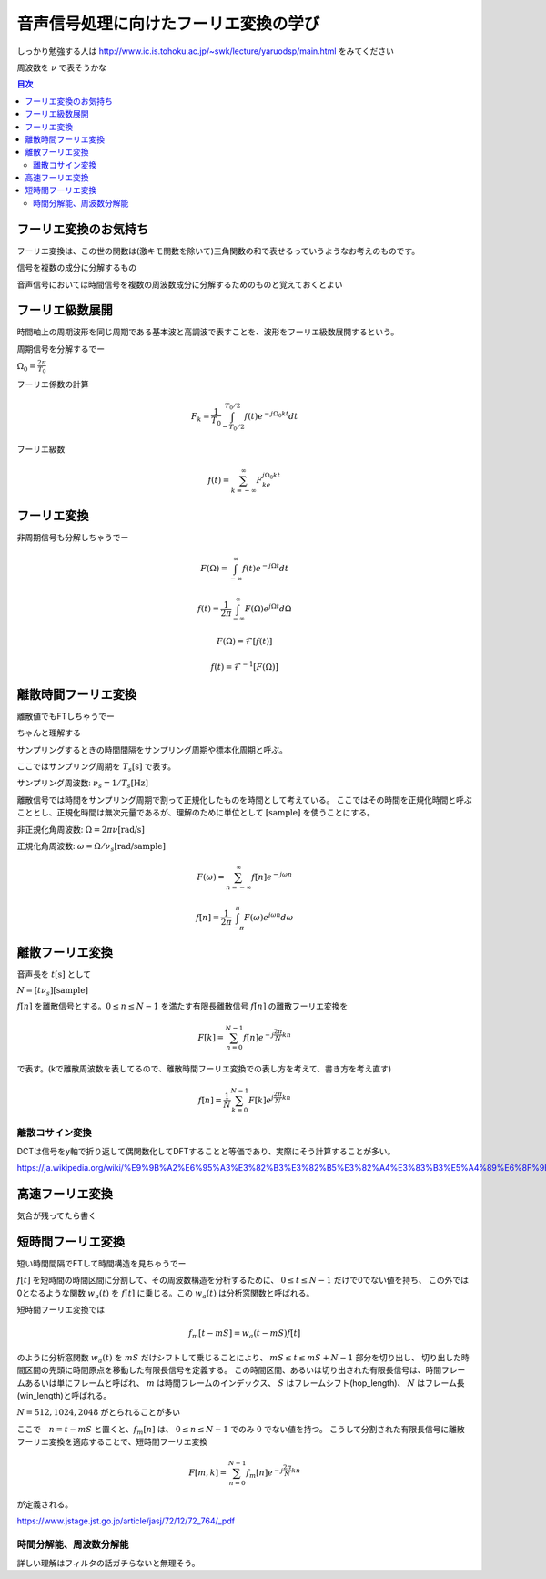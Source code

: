 ==============================================================================
音声信号処理に向けたフーリエ変換の学び
==============================================================================

しっかり勉強する人は
http://www.ic.is.tohoku.ac.jp/~swk/lecture/yaruodsp/main.html
をみてください

周波数を :math:`\nu` で表そうかな

.. contents:: 目次


フーリエ変換のお気持ち
==============================================================================
フーリエ変換は、この世の関数は(激キモ関数を除いて)三角関数の和で表せるっていうようなお考えのものです。

信号を複数の成分に分解するもの

音声信号においては時間信号を複数の周波数成分に分解するためのものと覚えておくとよい

フーリエ級数展開
==============================================================================
時間軸上の周期波形を同じ周期である基本波と高調波で表すことを、波形をフーリエ級数展開するという。


周期信号を分解するでー

:math:`\Omega_0 = \frac{2\pi}{T_0}`

フーリエ係数の計算

.. math::
    F_k = \frac{1}{T_0}\int^{T_0/2}_{-T_0/2} f(t)e^{-j\Omega_0kt}dt

フーリエ級数

.. math::
    f(t) = \sum^{\infty}_{k=-\infty} F_ke^{j\Omega_0kt}


フーリエ変換
==============================================================================
非周期信号も分解しちゃうでー

.. math::
    F(\Omega) = \int^{\infty}_{-\infty} f(t)e^{-j\Omega t}dt

.. math::
    f(t) =\frac{1}{2\pi} \int^{\infty}_{-\infty} F(\Omega)e^{j\Omega t}d\Omega

.. math::
    F(\Omega) = \mathcal{F}[f(t)]

    f(t) = \mathcal{F}^{-1}[F(\Omega)]

離散時間フーリエ変換
==============================================================================
離散値でもFTしちゃうでー

ちゃんと理解する


サンプリングするときの時間間隔をサンプリング周期や標本化周期と呼ぶ。

ここではサンプリング周期を  :math:`T_s \text{[s]}` で表す。

サンプリング周波数: :math:`\nu _s = 1/T_s \text{[Hz]}` 

離散信号では時間をサンプリング周期で割って正規化したものを時間として考えている。
ここではその時間を正規化時間と呼ぶこととし、正規化時間は無次元量であるが、理解のために単位として :math:`\text{[sample]}` を使うことにする。

非正規化角周波数: :math:`\Omega = 2\pi \nu \text{[rad/s]}`

正規化角周波数: :math:`\omega = \Omega /\nu _s \text{[rad/sample]}`


.. math::
    F(\omega) = \sum^{\infty}_{n=-\infty} f[n]e^{-j\omega n}

.. math::
    f[n] =\frac{1}{2\pi} \int^{\pi}_{-\pi} F(\omega)e^{j\omega n}d\omega


離散フーリエ変換
==============================================================================
音声長を :math:`t\text{[s]}` として

:math:`N = [t\nu _s] \text{[sample]}`

:math:`f[n]` を離散信号とする。:math:`0 \leq n \leq N-1` を満たす有限長離散信号 :math:`f[n]` の離散フーリエ変換を

.. math::
    F[k] = \sum^{N-1}_{n=0} f[n]e^{-j\frac{2\pi}{N} kn}

で表す。(kで離散周波数を表してるので、離散時間フーリエ変換での表し方を考えて、書き方を考え直す)

.. math::
    f[n] = \frac{1}{N}\sum^{N-1}_{k=0} F[k]e^{j\frac{2\pi}{N} kn}


離散コサイン変換
------------------------------------------------------------------------------
DCTは信号をy軸で折り返して偶関数化してDFTすることと等価であり、実際にそう計算することが多い。

https://ja.wikipedia.org/wiki/%E9%9B%A2%E6%95%A3%E3%82%B3%E3%82%B5%E3%82%A4%E3%83%B3%E5%A4%89%E6%8F%9B







高速フーリエ変換
==============================================================================
気合が残ってたら書く


短時間フーリエ変換
==============================================================================
短い時間間隔でFTして時間構造を見ちゃうでー


:math:`f[t]` を短時間の時間区間に分割して、その周波数構造を分析するために、 :math:`0 \leq t \leq N-1` だけで0でない値を持ち、
この外では0となるような関数 :math:`w_a(t)` を :math:`f[t]` に乗じる。この :math:`w_a(t)` は分析窓関数と呼ばれる。

短時間フーリエ変換では

.. math:: 
    f_m[t-mS] = w_a(t-mS)f[t]

のように分析窓関数 :math:`w_a(t)` を :math:`mS` だけシフトして乗じることにより、
:math:`mS \leq t \leq mS+N-1` 部分を切り出し、
切り出した時間区間の先頭に時間原点を移動した有限長信号を定義する。
この時間区間、あるいは切り出された有限長信号は、時間フレームあるいは単にフレームと呼ばれ、
:math:`m` は時間フレームのインデックス、
:math:`S` はフレームシフト(hop_length)、
:math:`N` はフレーム長(win_length)と呼ばれる。

:math:`N=512, 1024, 2048` がとられることが多い

ここで　:math:`n=t-mS` と置くと、:math:`f_m[n]` は、 :math:`0 \leq n \leq N-1` でのみ :math:`0` でない値を持つ。
こうして分割された有限長信号に離散フーリエ変換を適応することで、短時間フーリエ変換

.. math::
    F[m, k] = \sum^{N-1}_{n=0} f_m[n]e^{-j\frac{2\pi}{N} kn}

が定義される。

https://www.jstage.jst.go.jp/article/jasj/72/12/72_764/_pdf

時間分解能、周波数分解能
-----------------------------------------------------------------------
詳しい理解はフィルタの話ガチらないと無理そう。